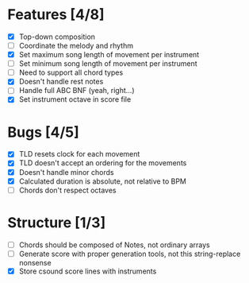 * Features [4/8]
- [X] Top-down composition
- [ ] Coordinate the melody and rhythm
- [X] Set maximum song length of movement per instrument
- [ ] Set minimum song length of movement per instrument
- [ ] Need to support all chord types
- [X] Doesn't handle rest notes
- [ ] Handle full ABC BNF (yeah, right...)
- [X] Set instrument octave in score file

* Bugs [4/5]
- [X] TLD resets clock for each movement
- [X] TLD doesn't accept an ordering for the movements
- [X] Doesn't handle minor chords    
- [X] Calculated duration is absolute, not relative to BPM
- [ ] Chords don't respect octaves


* Structure [1/3]    
- [ ] Chords should be composed of Notes, not ordinary arrays
- [ ] Generate score with proper generation tools, not this string-replace nonsense
- [X] Store csound score lines with instruments
